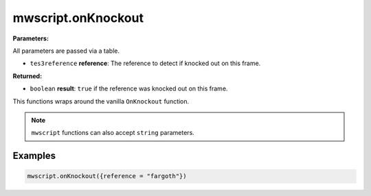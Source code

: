 
mwscript.onKnockout
====================================================================================================

**Parameters:**

All parameters are passed via a table.

- ``tes3reference`` **reference**: The reference to detect if knocked out on this frame.

**Returned:**

- ``boolean`` **result**: ``true`` if the reference was knocked out on this frame.


This functions wraps around the vanilla ``OnKnockout`` function.

.. note:: ``mwscript`` functions can also accept ``string`` parameters.

Examples
----------------------------------------------------------------------------------------------------

.. code-block:: lua

    mwscript.onKnockout({reference = "fargoth"})

